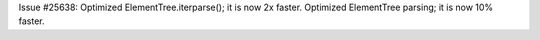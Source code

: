 Issue #25638: Optimized ElementTree.iterparse(); it is now 2x faster.
Optimized ElementTree parsing; it is now 10% faster.